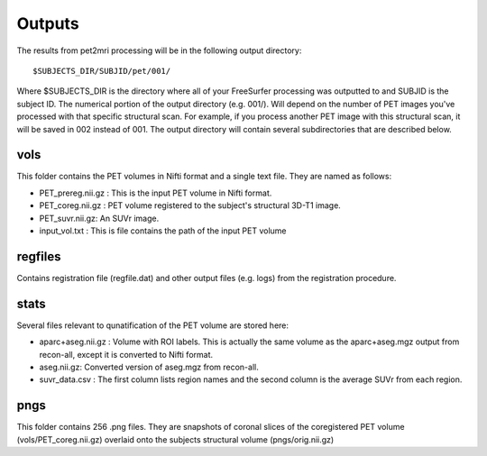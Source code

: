 .. _Outputs:

*******
Outputs
*******

The results from pet2mri processing will be in the following output directory::

	$SUBJECTS_DIR/SUBJID/pet/001/

Where $SUBJECTS_DIR is the directory where all of your FreeSurfer processing was outputted to and SUBJID is
the subject ID. The numerical portion of the output directory (e.g. 001/). Will depend on the number of PET
images you've processed with that specific structural scan. For example, if you process another PET image with
this structural scan, it will be saved in 002 instead of 001. The output directory will contain several
subdirectories that are described below.

vols
====
This folder contains the PET volumes in Nifti format and a single text file. They are named as follows:

- PET_prereg.nii.gz : This is the input PET volume in Nifti format.
- PET_coreg.nii.gz : PET volume registered to the subject's structural 3D-T1 image.
- PET_suvr.nii.gz: An SUVr image.
- input_vol.txt : This is file contains the path of the input PET volume

regfiles
========
Contains registration file (regfile.dat) and other output files (e.g. logs) from the registration procedure.

stats
=====
Several files relevant to qunatification of the PET volume are stored here:

- aparc+aseg.nii.gz : Volume with ROI labels. This is actually the same volume as the aparc+aseg.mgz output from recon-all, except it is converted to Nifti format.
- aseg.nii.gz: Converted version of aseg.mgz from recon-all.
- suvr_data.csv : The first column lists region names and the second column is the average SUVr from each region. 

pngs
====
This folder contains 256 .png files. They are snapshots of coronal slices of the coregistered PET volume (vols/PET_coreg.nii.gz) overlaid 
onto the subjects structural volume (pngs/orig.nii.gz)


